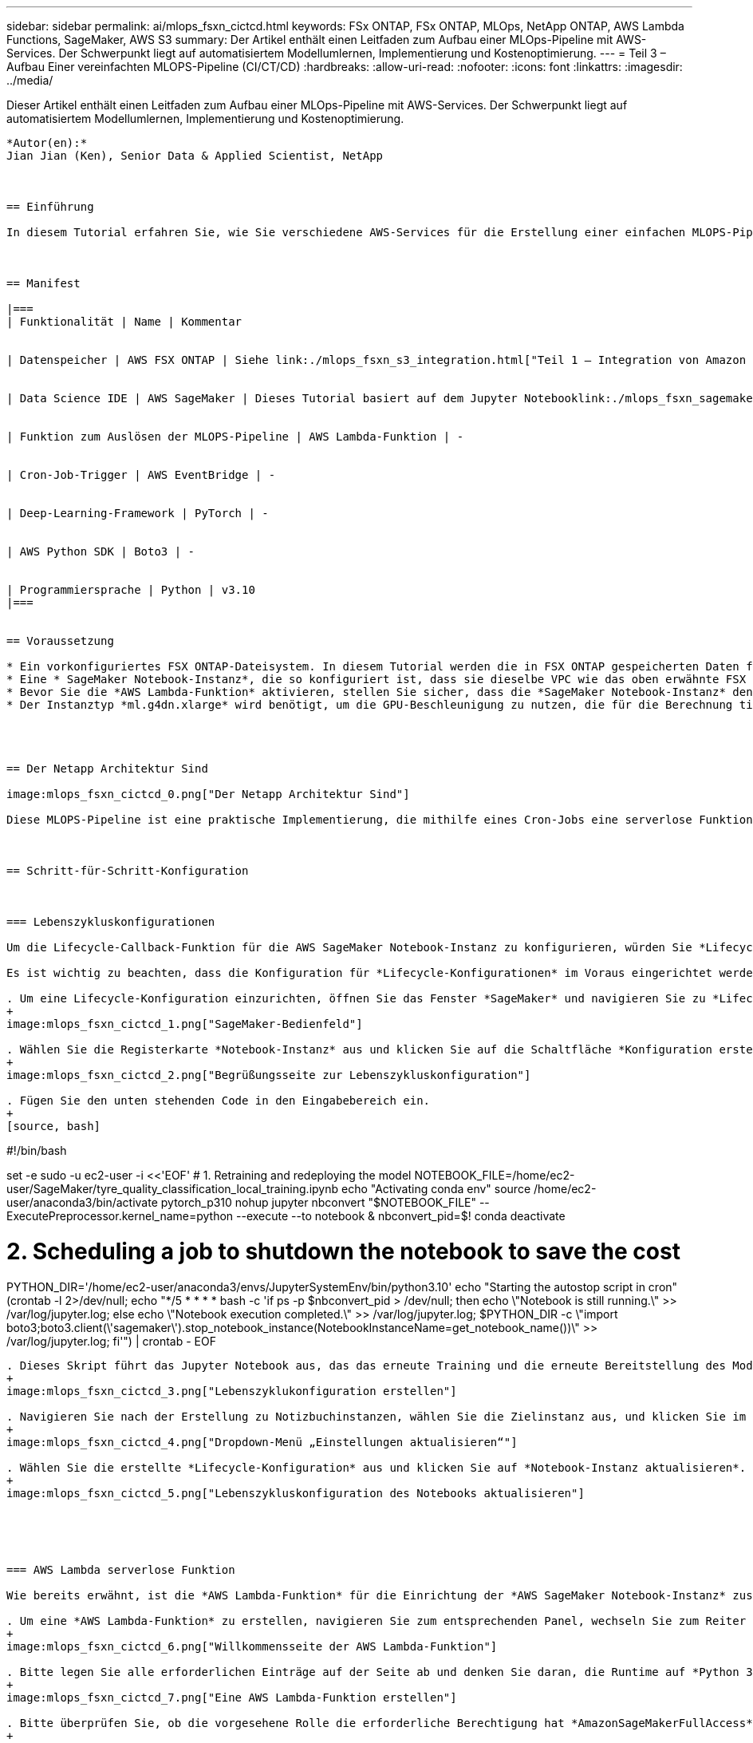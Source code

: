 ---
sidebar: sidebar 
permalink: ai/mlops_fsxn_cictcd.html 
keywords: FSx ONTAP, FSx ONTAP, MLOps, NetApp ONTAP, AWS Lambda Functions, SageMaker, AWS S3 
summary: Der Artikel enthält einen Leitfaden zum Aufbau einer MLOps-Pipeline mit AWS-Services. Der Schwerpunkt liegt auf automatisiertem Modellumlernen, Implementierung und Kostenoptimierung. 
---
= Teil 3 – Aufbau Einer vereinfachten MLOPS-Pipeline (CI/CT/CD)
:hardbreaks:
:allow-uri-read: 
:nofooter: 
:icons: font
:linkattrs: 
:imagesdir: ../media/


[role="lead"]
Dieser Artikel enthält einen Leitfaden zum Aufbau einer MLOps-Pipeline mit AWS-Services. Der Schwerpunkt liegt auf automatisiertem Modellumlernen, Implementierung und Kostenoptimierung.
----

*Autor(en):*
Jian Jian (Ken), Senior Data & Applied Scientist, NetApp



== Einführung

In diesem Tutorial erfahren Sie, wie Sie verschiedene AWS-Services für die Erstellung einer einfachen MLOPS-Pipeline nutzen können, die Continuous Integration (CI), Continuous Training (CT) und Continuous Deployment (CD) umfasst. Im Gegensatz zu herkömmlichen DevOps-Pipelines erfordert MLOps beim Abschluss des Betriebszyklus zusätzliche Überlegungen. Wenn Sie dieses Tutorial befolgen, erhalten Sie Einblicke in die Integration von CT in die MLOPS-Schleife, was ein kontinuierliches Training Ihrer Modelle und eine nahtlose Bereitstellung für die Inferenz ermöglicht. Das Tutorial führt Sie durch die Nutzung von AWS-Services zur Einrichtung dieser End-to-End-MLOPS-Pipeline.



== Manifest

|===
| Funktionalität | Name | Kommentar 


| Datenspeicher | AWS FSX ONTAP | Siehe link:./mlops_fsxn_s3_integration.html["Teil 1 – Integration von Amazon FSX for NetApp ONTAP (FSX ONTAP) als privaten S3-Bucket in AWS SageMaker"]. 


| Data Science IDE | AWS SageMaker | Dieses Tutorial basiert auf dem Jupyter Notebooklink:./mlops_fsxn_sagemaker_integration_training.html["Teil 2 – Nutzung von Amazon FSX for NetApp ONTAP (FSX ONTAP) als Datenquelle für Modelltraining in SageMaker"], das in vorgestellt wird. 


| Funktion zum Auslösen der MLOPS-Pipeline | AWS Lambda-Funktion | - 


| Cron-Job-Trigger | AWS EventBridge | - 


| Deep-Learning-Framework | PyTorch | - 


| AWS Python SDK | Boto3 | - 


| Programmiersprache | Python | v3.10 
|===


== Voraussetzung

* Ein vorkonfiguriertes FSX ONTAP-Dateisystem. In diesem Tutorial werden die in FSX ONTAP gespeicherten Daten für den Trainingsprozess verwendet.
* Eine * SageMaker Notebook-Instanz*, die so konfiguriert ist, dass sie dieselbe VPC wie das oben erwähnte FSX ONTAP-Dateisystem gemeinsam verwendet.
* Bevor Sie die *AWS Lambda-Funktion* aktivieren, stellen Sie sicher, dass die *SageMaker Notebook-Instanz* den Status *angehalten* hat.
* Der Instanztyp *ml.g4dn.xlarge* wird benötigt, um die GPU-Beschleunigung zu nutzen, die für die Berechnung tiefer neuronaler Netzwerke notwendig ist.




== Der Netapp Architektur Sind

image:mlops_fsxn_cictcd_0.png["Der Netapp Architektur Sind"]

Diese MLOPS-Pipeline ist eine praktische Implementierung, die mithilfe eines Cron-Jobs eine serverlose Funktion auslöst, die wiederum einen AWS-Service ausführt, der mit einer Lifecycle-Callback-Funktion registriert ist. Die *AWS EventBridge* fungiert als Cron-Job. Es ruft regelmäßig eine *AWS Lambda-Funktion* auf, die für die Umschulung und Neuimplementierung des Modells verantwortlich ist. Bei diesem Vorgang wird die *AWS SageMaker Notebook*-Instanz hochgefahren, um die erforderlichen Aufgaben auszuführen.



== Schritt-für-Schritt-Konfiguration



=== Lebenszykluskonfigurationen

Um die Lifecycle-Callback-Funktion für die AWS SageMaker Notebook-Instanz zu konfigurieren, würden Sie *Lifecycle-Konfigurationen* verwenden. Mit diesem Service können Sie die erforderlichen Aktionen definieren, die beim Starten der Notizbuchinstanz ausgeführt werden müssen. Konkret kann ein Shell-Skript innerhalb der *Lifecycle-Konfigurationen* implementiert werden, um die Notebook-Instanz nach Abschluss der Trainings- und Bereitstellungsprozesse automatisch herunterzufahren. Dies ist eine erforderliche Konfiguration, da die Kosten eine der wichtigsten Überlegungen bei MLOPS sind.

Es ist wichtig zu beachten, dass die Konfiguration für *Lifecycle-Konfigurationen* im Voraus eingerichtet werden muss. Daher wird empfohlen, die Konfiguration dieses Aspekts zu priorisieren, bevor mit dem Setup der anderen MLOPS-Pipeline fortgefahren wird.

. Um eine Lifecycle-Konfiguration einzurichten, öffnen Sie das Fenster *SageMaker* und navigieren Sie zu *Lifecycle-Konfigurationen* unter dem Abschnitt *Admin-Konfigurationen*.
+
image:mlops_fsxn_cictcd_1.png["SageMaker-Bedienfeld"]

. Wählen Sie die Registerkarte *Notebook-Instanz* aus und klicken Sie auf die Schaltfläche *Konfiguration erstellen*
+
image:mlops_fsxn_cictcd_2.png["Begrüßungsseite zur Lebenszykluskonfiguration"]

. Fügen Sie den unten stehenden Code in den Eingabebereich ein.
+
[source, bash]
----
#!/bin/bash

set -e
sudo -u ec2-user -i <<'EOF'
# 1. Retraining and redeploying the model
NOTEBOOK_FILE=/home/ec2-user/SageMaker/tyre_quality_classification_local_training.ipynb
echo "Activating conda env"
source /home/ec2-user/anaconda3/bin/activate pytorch_p310
nohup jupyter nbconvert "$NOTEBOOK_FILE" --ExecutePreprocessor.kernel_name=python --execute --to notebook &
nbconvert_pid=$!
conda deactivate

# 2. Scheduling a job to shutdown the notebook to save the cost
PYTHON_DIR='/home/ec2-user/anaconda3/envs/JupyterSystemEnv/bin/python3.10'
echo "Starting the autostop script in cron"
(crontab -l 2>/dev/null; echo "*/5 * * * * bash -c 'if ps -p $nbconvert_pid > /dev/null; then echo \"Notebook is still running.\" >> /var/log/jupyter.log; else echo \"Notebook execution completed.\" >> /var/log/jupyter.log; $PYTHON_DIR -c \"import boto3;boto3.client(\'sagemaker\').stop_notebook_instance(NotebookInstanceName=get_notebook_name())\" >> /var/log/jupyter.log; fi'") | crontab -
EOF
----
. Dieses Skript führt das Jupyter Notebook aus, das das erneute Training und die erneute Bereitstellung des Modells für die Inferenz übernimmt. Nach Abschluss der Ausführung wird das Notebook automatisch innerhalb von 5 Minuten heruntergefahren. Weitere Informationen zur Problemstellung und zur Codeimplementierung finden Sie unter link:./mlops_fsxn_sagemaker_integration_training.html["Teil 2 – Nutzung von Amazon FSX for NetApp ONTAP (FSX ONTAP) als Datenquelle für Modelltraining in SageMaker"].
+
image:mlops_fsxn_cictcd_3.png["Lebenszyklukonfiguration erstellen"]

. Navigieren Sie nach der Erstellung zu Notizbuchinstanzen, wählen Sie die Zielinstanz aus, und klicken Sie im Dropdown-Menü Aktionen auf *Einstellungen aktualisieren*.
+
image:mlops_fsxn_cictcd_4.png["Dropdown-Menü „Einstellungen aktualisieren“"]

. Wählen Sie die erstellte *Lifecycle-Konfiguration* aus und klicken Sie auf *Notebook-Instanz aktualisieren*.
+
image:mlops_fsxn_cictcd_5.png["Lebenszykluskonfiguration des Notebooks aktualisieren"]





=== AWS Lambda serverlose Funktion

Wie bereits erwähnt, ist die *AWS Lambda-Funktion* für die Einrichtung der *AWS SageMaker Notebook-Instanz* zuständig.

. Um eine *AWS Lambda-Funktion* zu erstellen, navigieren Sie zum entsprechenden Panel, wechseln Sie zum Reiter *Funktionen* und klicken Sie auf *Create Function*.
+
image:mlops_fsxn_cictcd_6.png["Willkommensseite der AWS Lambda-Funktion"]

. Bitte legen Sie alle erforderlichen Einträge auf der Seite ab und denken Sie daran, die Runtime auf *Python 3.10* umzuschalten.
+
image:mlops_fsxn_cictcd_7.png["Eine AWS Lambda-Funktion erstellen"]

. Bitte überprüfen Sie, ob die vorgesehene Rolle die erforderliche Berechtigung hat *AmazonSageMakerFullAccess* und klicken Sie auf den Button *Funktion erstellen*.
+
image:mlops_fsxn_cictcd_8.png["Wählen Sie die Ausführungsrolle aus"]

. Wählen Sie die erstellte Lambda-Funktion aus. Kopieren Sie auf der Registerkarte Code den folgenden Code, und fügen Sie ihn in den Textbereich ein. Dieser Code startet die Notebook-Instanz mit dem Namen *fsxn-ontap*.
+
[source, python]
----
import boto3
import logging

def lambda_handler(event, context):
    client = boto3.client('sagemaker')
    logging.info('Invoking SageMaker')
    client.start_notebook_instance(NotebookInstanceName='fsxn-ontap')
    return {
        'statusCode': 200,
        'body': f'Starting notebook instance: {notebook_instance_name}'
    }
----
. Klicken Sie auf die Schaltfläche *deploy*, um diese Codeänderung anzuwenden.
+
image:mlops_fsxn_cictcd_9.png["Einsatz"]

. Um anzugeben, wie diese AWS Lambda-Funktion ausgelöst werden soll, klicken Sie auf die Schaltfläche Add Trigger.
+
image:mlops_fsxn_cictcd_10.png["AWS Funktions-Trigger hinzufügen"]

. Wählen Sie EventBridge aus dem Dropdown-Menü aus, und klicken Sie dann auf das Optionsfeld Neue Regel erstellen. Geben Sie im Feld Ausdruck Zeitplan ein `rate(1 day)`, Und klicken Sie auf die Schaltfläche Hinzufügen, um diese neue Cron-Job-Regel auf die AWS Lambda-Funktion zu erstellen und anzuwenden.
+
image:mlops_fsxn_cictcd_11.png["Auslöser fertig stellen"]



Nach Abschluss der Konfiguration in zwei Schritten wird die *AWS Lambda-Funktion* täglich das *SageMaker-Notebook* starten, Modellumschulungen mit den Daten aus dem *FSX ONTAP*-Repository durchführen, das aktualisierte Modell in der Produktionsumgebung neu bereitstellen und die *SageMaker-Notebook-Instanz* automatisch herunterfahren, um die Kosten zu optimieren. Damit bleibt das Modell auf dem neuesten Stand.

Damit ist das Tutorial zur Entwicklung einer MLOPS-Pipeline abgeschlossen.
